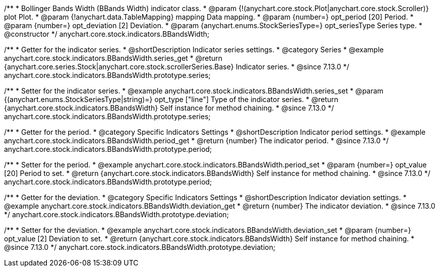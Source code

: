/**
 * Bollinger Bands Width (BBands Width) indicator class.
 * @param {!(anychart.core.stock.Plot|anychart.core.stock.Scroller)} plot Plot.
 * @param {!anychart.data.TableMapping} mapping Data mapping.
 * @param {number=} opt_period [20] Period.
 * @param {number=} opt_deviation [2] Deviation.
 * @param {anychart.enums.StockSeriesType=} opt_seriesType Series type.
 * @constructor
 */
anychart.core.stock.indicators.BBandsWidth;

//----------------------------------------------------------------------------------------------------------------------
//
//  anychart.core.stock.indicators.BBandsWidth.prototype.series
//
//----------------------------------------------------------------------------------------------------------------------

/**
 * Getter for the indicator series.
 * @shortDescription Indicator series settings.
 * @category Series
 * @example anychart.core.stock.indicators.BBandsWidth.series_get
 * @return {anychart.core.series.Stock|anychart.core.stock.scrollerSeries.Base} Indicator series.
 * @since 7.13.0
 */
anychart.core.stock.indicators.BBandsWidth.prototype.series;

/**
 * Setter for the indicator series.
 * @example anychart.core.stock.indicators.BBandsWidth.series_set
 * @param {(anychart.enums.StockSeriesType|string)=} opt_type ["line"] Type of the indicator series.
 * @return {anychart.core.stock.indicators.BBandsWidth} Self instance for method chaining.
 * @since 7.13.0
 */
anychart.core.stock.indicators.BBandsWidth.prototype.series;

//----------------------------------------------------------------------------------------------------------------------
//
//  anychart.core.stock.indicators.BBandsWidth.prototype.period
//
//----------------------------------------------------------------------------------------------------------------------

/**
 * Getter for the period.
 * @category Specific Indicators Settings
 * @shortDescription Indicator period settings.
 * @example anychart.core.stock.indicators.BBandsWidth.period_get
 * @return {number} The indicator period.
 * @since 7.13.0
 */
anychart.core.stock.indicators.BBandsWidth.prototype.period;

/**
 * Setter for the period.
 * @example anychart.core.stock.indicators.BBandsWidth.period_set
 * @param {number=} opt_value [20] Period to set.
 * @return {anychart.core.stock.indicators.BBandsWidth} Self instance for method chaining.
 * @since 7.13.0
 */
anychart.core.stock.indicators.BBandsWidth.prototype.period;

//----------------------------------------------------------------------------------------------------------------------
//
//  anychart.core.stock.indicators.BBandsWidth.prototype.deviation
//
//----------------------------------------------------------------------------------------------------------------------

/**
 * Getter for the deviation.
 * @category Specific Indicators Settings
 * @shortDescription Indicator deviation settings.
 * @example anychart.core.stock.indicators.BBandsWidth.deviation_get
 * @return {number} The indicator deviation.
 * @since 7.13.0
 */
anychart.core.stock.indicators.BBandsWidth.prototype.deviation;

/**
 * Setter for the deviation.
 * @example anychart.core.stock.indicators.BBandsWidth.deviation_set
 * @param {number=} opt_value [2] Deviation to set.
 * @return {anychart.core.stock.indicators.BBandsWidth} Self instance for method chaining.
 * @since 7.13.0
 */
anychart.core.stock.indicators.BBandsWidth.prototype.deviation;

